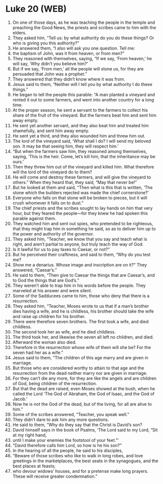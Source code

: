 * Luke 20 (WEB)
:PROPERTIES:
:ID: WEB/42-LUK20
:END:

1. On one of those days, as he was teaching the people in the temple and preaching the Good News, the priests and scribes came to him with the elders.
2. They asked him, “Tell us: by what authority do you do these things? Or who is giving you this authority?”
3. He answered them, “I also will ask you one question. Tell me:
4. the baptism of John, was it from heaven, or from men?”
5. They reasoned with themselves, saying, “If we say, ‘From heaven,’ he will say, ‘Why didn’t you believe him?’
6. But if we say, ‘From men,’ all the people will stone us, for they are persuaded that John was a prophet.”
7. They answered that they didn’t know where it was from.
8. Jesus said to them, “Neither will I tell you by what authority I do these things.”
9. He began to tell the people this parable: “A man planted a vineyard and rented it out to some farmers, and went into another country for a long time.
10. At the proper season, he sent a servant to the farmers to collect his share of the fruit of the vineyard. But the farmers beat him and sent him away empty.
11. He sent yet another servant, and they also beat him and treated him shamefully, and sent him away empty.
12. He sent yet a third, and they also wounded him and threw him out.
13. The lord of the vineyard said, ‘What shall I do? I will send my beloved son. It may be that seeing him, they will respect him.’
14. “But when the farmers saw him, they reasoned among themselves, saying, ‘This is the heir. Come, let’s kill him, that the inheritance may be ours.’
15. Then they threw him out of the vineyard and killed him. What therefore will the lord of the vineyard do to them?
16. He will come and destroy these farmers, and will give the vineyard to others.” When they heard that, they said, “May that never be!”
17. But he looked at them and said, “Then what is this that is written, ‘The stone which the builders rejected was made the chief cornerstone?’
18. Everyone who falls on that stone will be broken to pieces, but it will crush whomever it falls on to dust.”
19. The chief priests and the scribes sought to lay hands on him that very hour, but they feared the people—for they knew he had spoken this parable against them.
20. They watched him and sent out spies, who pretended to be righteous, that they might trap him in something he said, so as to deliver him up to the power and authority of the governor.
21. They asked him, “Teacher, we know that you say and teach what is right, and aren’t partial to anyone, but truly teach the way of God.
22. Is it lawful for us to pay taxes to Caesar, or not?”
23. But he perceived their craftiness, and said to them, “Why do you test me?
24. Show me a denarius. Whose image and inscription are on it?” They answered, “Caesar’s.”
25. He said to them, “Then give to Caesar the things that are Caesar’s, and to God the things that are God’s.”
26. They weren’t able to trap him in his words before the people. They marveled at his answer and were silent.
27. Some of the Sadducees came to him, those who deny that there is a resurrection.
28. They asked him, “Teacher, Moses wrote to us that if a man’s brother dies having a wife, and he is childless, his brother should take the wife and raise up children for his brother.
29. There were therefore seven brothers. The first took a wife, and died childless.
30. The second took her as wife, and he died childless.
31. The third took her, and likewise the seven all left no children, and died.
32. Afterward the woman also died.
33. Therefore in the resurrection whose wife of them will she be? For the seven had her as a wife.”
34. Jesus said to them, “The children of this age marry and are given in marriage.
35. But those who are considered worthy to attain to that age and the resurrection from the dead neither marry nor are given in marriage.
36. For they can’t die any more, for they are like the angels and are children of God, being children of the resurrection.
37. But that the dead are raised, even Moses showed at the bush, when he called the Lord ‘The God of Abraham, the God of Isaac, and the God of Jacob.’
38. Now he is not the God of the dead, but of the living, for all are alive to him.”
39. Some of the scribes answered, “Teacher, you speak well.”
40. They didn’t dare to ask him any more questions.
41. He said to them, “Why do they say that the Christ is David’s son?
42. David himself says in the book of Psalms, ‘The Lord said to my Lord, “Sit at my right hand,
43. until I make your enemies the footstool of your feet.”’
44. “David therefore calls him Lord, so how is he his son?”
45. In the hearing of all the people, he said to his disciples,
46. “Beware of those scribes who like to walk in long robes, and love greetings in the marketplaces, the best seats in the synagogues, and the best places at feasts;
47. who devour widows’ houses, and for a pretense make long prayers. These will receive greater condemnation.”
